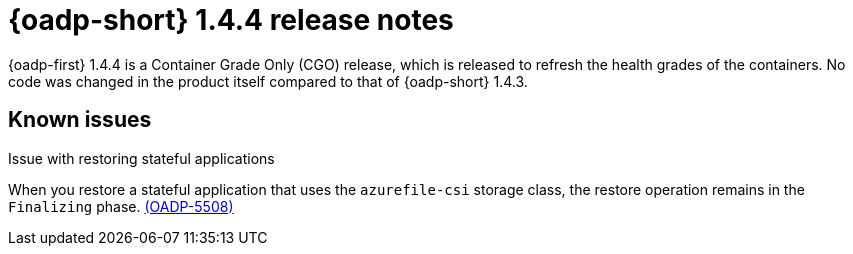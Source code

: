 // Module included in the following assemblies:
//
// * backup_and_restore/oadp-1-4-release-notes.adoc

:_mod-docs-content-type: REFERENCE

[id="oadp-1-4-4-release-notes_{context}"]
= {oadp-short} 1.4.4 release notes

{oadp-first} 1.4.4 is a Container Grade Only (CGO) release, which is released to refresh the health grades of the containers. No code was changed in the product itself compared to that of {oadp-short} 1.4.3.

[id="known-issues-1-4-4_{context}"]
== Known issues

.Issue with restoring stateful applications 
When you restore a stateful application that uses the `azurefile-csi` storage class, the restore operation remains in the `Finalizing` phase. link:https://issues.redhat.com/browse/OADP-5508[(OADP-5508)]